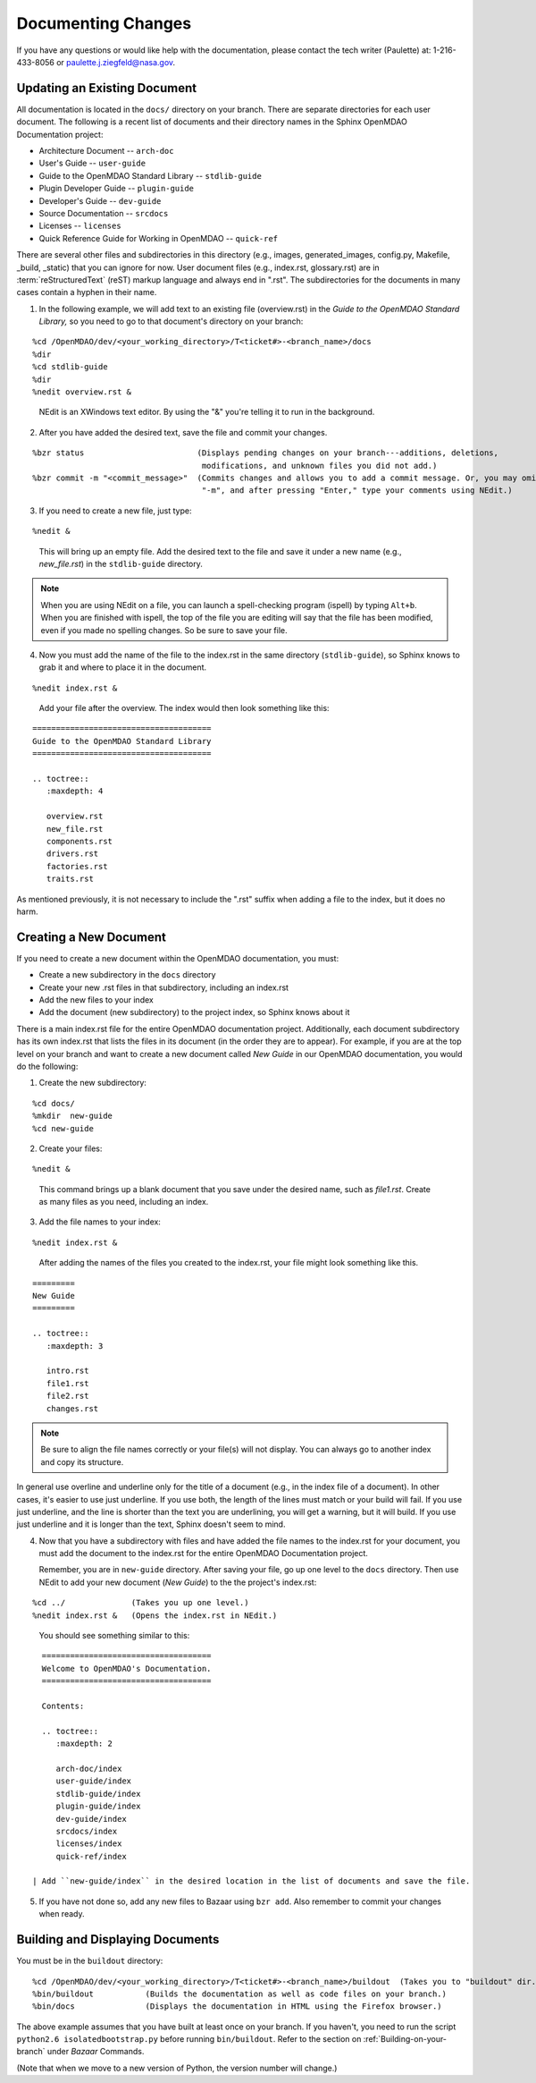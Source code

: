 .. index:: documentation; creating

Documenting Changes
===================

If you have any questions or would like help with the documentation, please contact the tech
writer (Paulette) at: 1-216-433-8056 or paulette.j.ziegfeld@nasa.gov. 


Updating an Existing Document
-----------------------------

All documentation is located in the ``docs/`` directory on your branch. There are separate
directories for each user document. The following is a recent list of documents and
their directory names in the Sphinx OpenMDAO Documentation project: 

* Architecture Document -- ``arch-doc``
* User's Guide -- ``user-guide``
* Guide to the OpenMDAO Standard Library -- ``stdlib-guide``
* Plugin Developer Guide -- ``plugin-guide``
* Developer's Guide -- ``dev-guide``
* Source Documentation -- ``srcdocs``
* Licenses -- ``licenses``
* Quick Reference Guide	for Working in OpenMDAO -- ``quick-ref``

There are several other files and subdirectories in this directory (e.g., images,
generated_images, config.py, Makefile, _build, _static) that you can ignore for now. User
document files (e.g., index.rst, glossary.rst) are in :term:`reStructuredText` (reST) markup
language and always end in ".rst". The subdirectories for the documents in many cases contain a hyphen in
their name. 

1. In the following example, we will add text to an existing file (overview.rst) in the *Guide to
   the OpenMDAO Standard Library,* so you need to go to that document's directory on your branch:

::

%cd /OpenMDAO/dev/<your_working_directory>/T<ticket#>-<branch_name>/docs
%dir      		
%cd stdlib-guide	 	
%dir						
%nedit overview.rst &		

  | NEdit is an XWindows text editor. By using the "&" you're telling it to run in the background. 

.. seealso:: :ref:`Using-NEdit`


2. After you have added the desired text, save the file and commit your changes. 

   
::

  %bzr status	 		     (Displays pending changes on your branch---additions, deletions, 
                                      modifications, and unknown files you did not add.)			
  %bzr commit -m "<commit_message>"  (Commits changes and allows you to add a commit message. Or, you may omit
                                      "-m", and after pressing "Enter," type your comments using NEdit.)
 	

3. If you need to create a new file, just type: 

::

%nedit &

  | This will bring up an empty file. Add the desired text to the file and save it under a new name
    (e.g., *new_file.rst*) in the ``stdlib-guide`` directory.  


.. note::
   When you are using NEdit on a file, you can launch a spell-checking program (ispell) by
   typing ``Alt+b``. When you are finished with ispell, the top of the file you are editing will
   say that the file has been modified, even if you made no spelling changes. So be sure to save your
   file.


4. Now you must add the name of the file to the index.rst in the same directory (``stdlib-guide``),
   so Sphinx knows to grab it and where to place it in the document.  

:: 

%nedit index.rst &

  | Add your file after the overview. The index would then look something like this:

::
      
      ======================================
      Guide to the OpenMDAO Standard Library
      ======================================
      
      .. toctree::
         :maxdepth: 4

         overview.rst
	 new_file.rst
	 components.rst
	 drivers.rst
	 factories.rst
	 traits.rst
        

As mentioned previously, it is not necessary to include the ".rst" suffix when adding a file to the
index, but it does no harm. 


.. index:: documentation; creating
.. index:: documentation; updating
 
Creating a New Document
-----------------------

If you need to create a new document within the OpenMDAO documentation, you must:

* Create a new subdirectory in the ``docs`` directory 
* Create your new .rst files in that subdirectory, including an index.rst 
* Add the new files to your index
* Add the document (new subdirectory) to the project index, so Sphinx knows about it

There is a main index.rst file for the entire OpenMDAO documentation project. Additionally, each
document subdirectory has its own index.rst that lists the files in its document (in the
order they are to appear). For example, if you are at the top level on your branch and want to
create a new document called *New Guide* in our OpenMDAO documentation, you would do the
following:   

1. Create the new subdirectory:

::

%cd docs/   	
%mkdir  new-guide   	
%cd new-guide

2. Create your files:
	 
::

%nedit & 

  | This command brings up a blank document that you save under the desired name, such as
    *file1.rst*.  Create as many files as you need, including an index.

3. Add the file names to your index:

::

%nedit index.rst &	

  | After adding the names of the files you created to the index.rst, your  file might look
    something like this.  

::

   =========
   New Guide
   =========

   .. toctree::
      :maxdepth: 3

      intro.rst
      file1.rst
      file2.rst 
      changes.rst


.. note:: Be sure to align the file names correctly or your file(s) will not display. You can
   always go to another index and copy its structure. 

In general use overline and underline only for the title of a document (e.g., in the index file  of a
document). In other cases, it's easier to use just underline. If you use both, the length of the lines must
match or your build will fail. If you use just underline, and the line is shorter than the text you are
underlining, you will get a warning, but it will build. If you use just underline and it is longer than the
text, Sphinx doesn't seem to mind.


4. Now that you have a subdirectory with files and have added the file names to the
   index.rst for your document, you must add the document to the index.rst for the entire
   OpenMDAO Documentation project. 

   Remember, you are in ``new-guide`` directory. After saving your file, go up one level to the ``docs``
   directory. Then use NEdit to add your new document (*New Guide*) to the the project's index.rst: 

::

%cd ../	  	     (Takes you up one level.)
%nedit index.rst &   (Opens the index.rst in NEdit.)
	

 | You should see something similar to this:

::

     ====================================
     Welcome to OpenMDAO's Documentation. 
     ====================================

     Contents:

     .. toctree::
	:maxdepth: 2

	arch-doc/index
	user-guide/index
	stdlib-guide/index
	plugin-guide/index
	dev-guide/index
	srcdocs/index
	licenses/index
	quick-ref/index

   | Add ``new-guide/index`` in the desired location in the list of documents and save the file. 

5. If you have not done so, add any new files to Bazaar using ``bzr add``. Also remember to commit your
   changes when ready.



Building and Displaying Documents
----------------------------------

You must be in the ``buildout`` directory: 

::

%cd /OpenMDAO/dev/<your_working_directory>/T<ticket#>-<branch_name>/buildout  (Takes you to "buildout" dir.)
%bin/buildout  		(Builds the documentation as well as code files on your branch.)
%bin/docs     	        (Displays the documentation in HTML using the Firefox browser.) 

The above example assumes that you have built at least once on your branch. If you haven't, you need to run
the script  ``python2.6 isolatedbootstrap.py`` before running ``bin/buildout``. Refer to the section on
:ref:`Building-on-your-branch` under *Bazaar* Commands. 

(Note that when we move to a new version of Python, the version number will change.)

	






